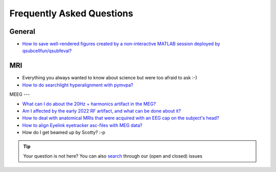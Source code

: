 Frequently Asked Questions
==========================

General
-------

* `How to save well-rendered figures created by a non-interactive MATLAB session deployed by qsubcellfun/qsubfeval? <FAQ/HPC/qsubfeval_plotting.html>`__

MRI
---

* Everything you always wanted to know about science but were too afraid to ask :-)
* `How to do searchlight hyperalignment with pymvpa? <FAQ/MRI/hyperalignment.html>`__

MEEG
---

* `What can I do about the 20Hz + harmonics artifact in the MEG? <FAQ/MEG/camera_artifact.html>`__
* `Am I affected by the early 2022 RF artifact, and what can be done about it? <FAQ/MEG/rf_artifact.html>`__
* `How to deal with anatomical MRIs that were acquired with an EEG cap on the subject's head? <FAQ/MEG/eeg_headmodel.html>`__
* `How to align Eyelink eyetracker asc-files with MEG data? <FAQ/MEG/meg_eyelink.html>`__
* How do I get beamed up by Scotty? :-p

.. tip::
   Your question is not here? You can also `search <https://github.com/Donders-Institute/staff-scientists/issues?q=>`__ through our (open and closed) issues
